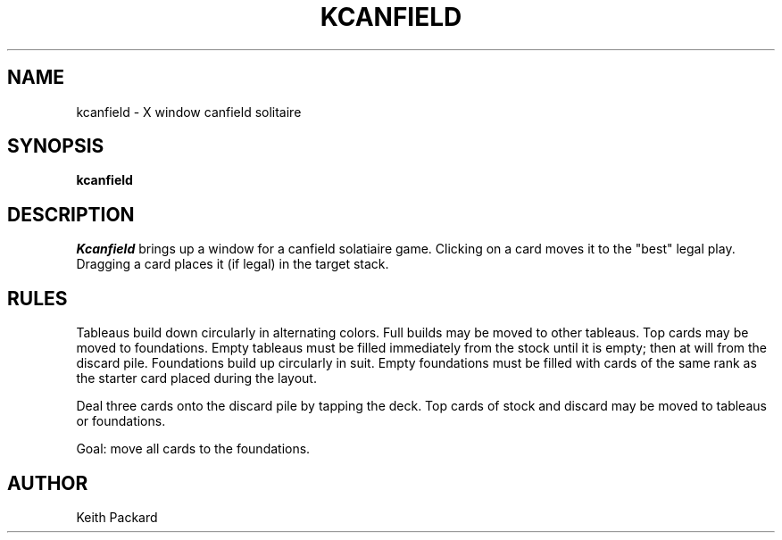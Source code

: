 .TH KCANFIELD 6 "1992" "Kgames 1.0"
.SH NAME
kcanfield \- X window canfield solitaire
.SH SYNOPSIS
.B kcanfield
.SH DESCRIPTION
.I Kcanfield
brings up a window for a canfield solatiaire game.
Clicking on a card moves it to the "best" legal play. Dragging a card
places it (if legal) in the target stack.
.SH RULES
Tableaus build down circularly in alternating colors. Full builds 
may be moved to other tableaus. Top cards may be moved to 
foundations. Empty tableaus must be filled immediately from the 
stock until it is empty; then at will from the discard pile.
Foundations build up circularly in suit. Empty foundations must be 
filled with cards of the same rank as the starter card placed 
during the layout.
.P
Deal three cards onto the discard pile by tapping the deck. 
Top cards of stock and discard may be moved to tableaus or 
foundations.
.P
Goal: move all cards to the foundations.
.SH AUTHOR
Keith Packard
